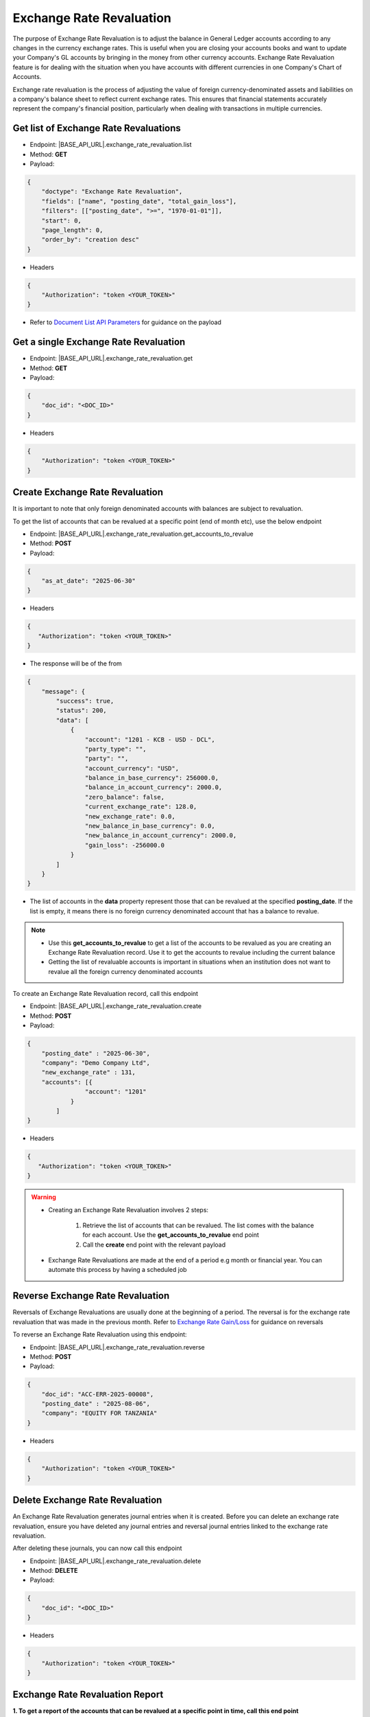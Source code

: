 Exchange Rate Revaluation
=========================

The purpose of Exchange Rate Revaluation is to adjust the balance in General Ledger accounts according to any changes in the currency exchange rates. This is useful when you are closing your accounts books and want to update your Company's GL accounts by bringing in the money from other currency accounts. Exchange Rate Revaluation feature is for dealing with the situation when you have accounts with different currencies in one Company's Chart of Accounts.

Exchange rate revaluation is the process of adjusting the value of foreign currency-denominated assets and liabilities on a company's balance sheet to reflect current exchange rates. This ensures that financial statements accurately represent the company's financial position, particularly when dealing with transactions in multiple currencies. 


Get list of Exchange Rate Revaluations
--------------------------------------

- Endpoint: |BASE_API_URL|.exchange_rate_revaluation.list
- Method: **GET**
- Payload:

.. code-block:: json

    {
        "doctype": "Exchange Rate Revaluation",
        "fields": ["name", "posting_date", "total_gain_loss"],
        "filters": [["posting_date", ">=", "1970-01-01"]],
        "start": 0,
        "page_length": 0,
        "order_by": "creation desc"
    }

- Headers

.. code-block:: json

    {
        "Authorization": "token <YOUR_TOKEN>"
    }
 

- Refer to `Document List API Parameters <general-guidance.html>`_ for guidance on the payload


Get a single Exchange Rate Revaluation
--------------------------------------

- Endpoint: |BASE_API_URL|.exchange_rate_revaluation.get
- Method: **GET**
- Payload:

.. code-block:: json

    {
        "doc_id": "<DOC_ID>"
    }

 
- Headers

.. code-block:: json

    {
        "Authorization": "token <YOUR_TOKEN>"
    }


Create Exchange Rate Revaluation
--------------------------------

It is important to note that only foreign denominated accounts with balances are subject to revaluation. 

To get the list of accounts that can be revalued at a specific point (end of month etc), use the below endpoint

- Endpoint: |BASE_API_URL|.exchange_rate_revaluation.get_accounts_to_revalue
- Method: **POST**
- Payload:

.. code-block:: json

    {
        "as_at_date": "2025-06-30"
    }

- Headers

.. code-block:: json

    {
       "Authorization": "token <YOUR_TOKEN>"
    }

- The response will be of the from

.. code-block:: json

    {
        "message": {
            "success": true,
            "status": 200,
            "data": [
                {
                    "account": "1201 - KCB - USD - DCL",
                    "party_type": "",
                    "party": "",
                    "account_currency": "USD",
                    "balance_in_base_currency": 256000.0,
                    "balance_in_account_currency": 2000.0,
                    "zero_balance": false,
                    "current_exchange_rate": 128.0,
                    "new_exchange_rate": 0.0,
                    "new_balance_in_base_currency": 0.0,
                    "new_balance_in_account_currency": 2000.0,
                    "gain_loss": -256000.0
                }
            ]
        }
    }


- The list of accounts in the **data** property represent those that can be revalued at the specified **posting_date**. If the list is empty, it means there is no foreign currency denominated account that has a balance to revalue. 

.. note::

    - Use this **get_accounts_to_revalue** to get a list of the accounts to be revalued as you are creating an Exchange Rate Revaluation record. Use it to get the accounts to revalue including the current balance
    - Getting the list of revaluable accounts is important in situations when an institution does not want to revalue all the foreign currency denominated accounts


To create an Exchange Rate Revaluation record, call this endpoint

- Endpoint: |BASE_API_URL|.exchange_rate_revaluation.create
- Method: **POST**
- Payload:

.. code-block:: json

    {
        "posting_date" : "2025-06-30", 
        "company": "Demo Company Ltd",
        "new_exchange_rate" : 131, 
        "accounts": [{
                    "account": "1201"
                }
            ]
    }

- Headers

.. code-block:: json

    {
       "Authorization": "token <YOUR_TOKEN>"
    }


.. warning::

    - Creating an Exchange Rate Revaluation involves 2 steps:
        
        1. Retrieve the list of accounts that can be revalued. The list comes with the balance for each account. Use the **get_accounts_to_revalue** end point
        2. Call the **create** end point with the relevant payload 

    - Exchange Rate Revaluations are made at the end of a period e.g month or financial year. You can automate this process by having a scheduled job


Reverse Exchange Rate Revaluation
---------------------------------

Reversals of Exchange Revaluations are usually done at the beginning of a period. The reversal is for the exchange rate revaluation that was made in the previous month. Refer to `Exchange Rate Gain/Loss <exchange-rate-gain-loss.html>`_ for guidance on reversals

To reverse an Exchange Rate Revaluation using this endpoint:

- Endpoint: |BASE_API_URL|.exchange_rate_revaluation.reverse
- Method: **POST**
- Payload:

.. code-block:: json

    {
        "doc_id": "ACC-ERR-2025-00008",
        "posting_date" : "2025-08-06", 
        "company": "EQUITY FOR TANZANIA"
    }

- Headers

.. code-block:: json

    {
        "Authorization": "token <YOUR_TOKEN>"
    }


Delete Exchange Rate Revaluation
--------------------------------

An Exchange Rate Revaluation generates journal entries when it is created. Before you can delete an exchange rate revaluation, ensure you have deleted any journal entries and reversal journal entries linked to the exchange rate revaluation. 

After deleting these journals, you can now call this endpoint

- Endpoint: |BASE_API_URL|.exchange_rate_revaluation.delete
- Method: **DELETE**
- Payload:

.. code-block:: json

    {
        "doc_id": "<DOC_ID>"
    }


- Headers

.. code-block:: json

    {
        "Authorization": "token <YOUR_TOKEN>"
    }


Exchange Rate Revaluation Report
--------------------------------

**1. To get a report of the accounts that can be revalued at a specific point in time, call this end point**

- Endpoint: |BASE_API_URL|.exchange_rate_revaluation.get_accounts_to_revalue
- Method: **POST**
- Payload:

.. code-block:: json

    {
        "as_at_date": "2025-06-30"
    }

- Headers

.. code-block:: json

    {
       "Authorization": "token <YOUR_TOKEN>"
    }

- The response will be of the from

.. code-block:: json

    {
        "message": {
            "success": true,
            "status": 200,
            "data": [
                {
                    "account": "1201 - KCB - USD - DCL",
                    "party_type": "",
                    "party": "",
                    "account_currency": "USD",
                    "balance_in_base_currency": 256000.0,
                    "balance_in_account_currency": 2000.0,
                    "zero_balance": false,
                    "current_exchange_rate": 128.0,
                    "new_exchange_rate": 0.0,
                    "new_balance_in_base_currency": 0.0,
                    "new_balance_in_account_currency": 2000.0,
                    "gain_loss": -256000.0
                }
            ]
        }
    }


**2. To get a report of all Exchange Rate Revaluations, call this end point**

- Endpoint: |BASE_API_URL|.exchange_rate_revaluation.list
- Method: **GET**
- Payload:

.. code-block:: json

    {
        "doctype": "Exchange Rate Revaluation",
        "fields": ["name", "posting_date", "total_gain_loss"],
        "filters": [["posting_date", ">=", "1970-01-01"]],
        "start": 0,
        "page_length": 0,
        "order_by": "creation desc"
    }

- Headers

.. code-block:: json

    {
        "Authorization": "token <YOUR_TOKEN>"
    }
 

**3. To get a report of all journal entries for Exchange Rate Revaluation and Reversals**, call the Journal Entry **list** API while passing the appropriate filter on **voucher type**. See below

- Endpoint: |BASE_API_URL|.journal_entry.list
- Method: **GET**
- Payload:

.. code-block:: json

    {
        "fields": [
            "name",
            "title",
            "posting_date",
            "voucher_type",
            "total_amount_currency"
        ],
        "filters": [["voucher_type", "=", "Exchange Gain Or Loss"]],
        "start": 0,
        "page_length": 0,
        "order_by": "creation desc"
    }


- Headers:

.. code-block:: json

    {
        "Authorization": "token <YOUR_TOKEN>"
    }
